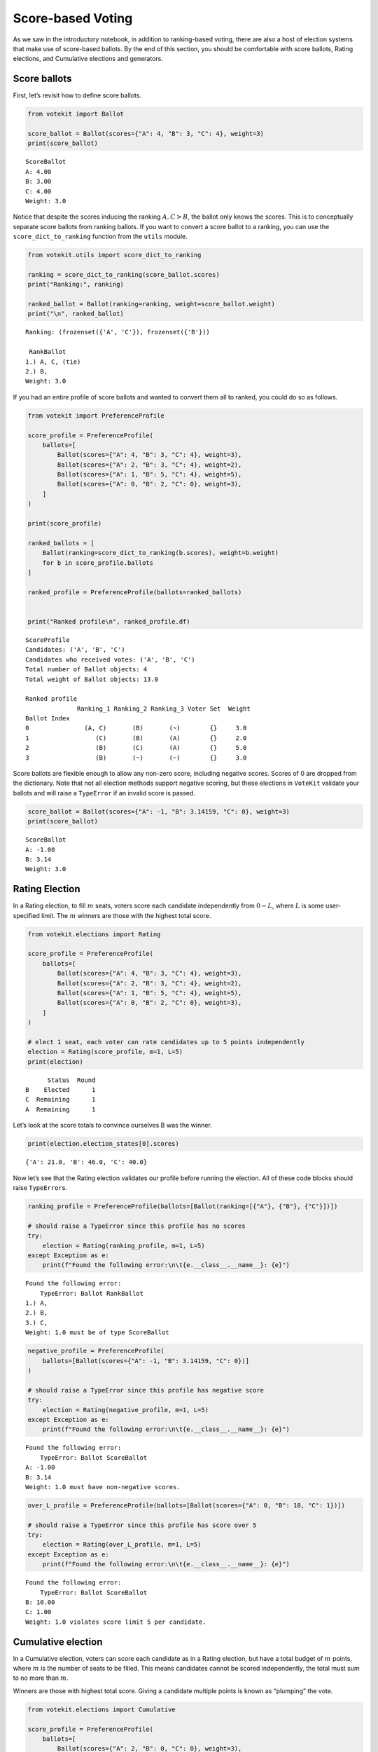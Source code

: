 Score-based Voting
==================

As we saw in the introductory notebook, in addition to ranking-based
voting, there are also a host of election systems that make use of
score-based ballots. By the end of this section, you should be
comfortable with score ballots, Rating elections, and Cumulative
elections and generators.

Score ballots
-------------

First, let’s revisit how to define score ballots.

.. code:: ipython3

    from votekit import Ballot
    
    score_ballot = Ballot(scores={"A": 4, "B": 3, "C": 4}, weight=3)
    print(score_ballot)


.. parsed-literal::

    ScoreBallot
    A: 4.00
    B: 3.00
    C: 4.00
    Weight: 3.0


Notice that despite the scores inducing the ranking :math:`A,C>B`, the
ballot only knows the scores. This is to conceptually separate score
ballots from ranking ballots. If you want to convert a score ballot to a
ranking, you can use the ``score_dict_to_ranking`` function from the
``utils`` module.

.. code:: ipython3

    from votekit.utils import score_dict_to_ranking
    
    ranking = score_dict_to_ranking(score_ballot.scores)
    print("Ranking:", ranking)
    
    ranked_ballot = Ballot(ranking=ranking, weight=score_ballot.weight)
    print("\n", ranked_ballot)


.. parsed-literal::

    Ranking: (frozenset({'A', 'C'}), frozenset({'B'}))
    
     RankBallot
    1.) A, C, (tie)
    2.) B, 
    Weight: 3.0


If you had an entire profile of score ballots and wanted to convert them
all to ranked, you could do so as follows.

.. code:: ipython3

    from votekit import PreferenceProfile
    
    score_profile = PreferenceProfile(
        ballots=[
            Ballot(scores={"A": 4, "B": 3, "C": 4}, weight=3),
            Ballot(scores={"A": 2, "B": 3, "C": 4}, weight=2),
            Ballot(scores={"A": 1, "B": 5, "C": 4}, weight=5),
            Ballot(scores={"A": 0, "B": 2, "C": 0}, weight=3),
        ]
    )
    
    print(score_profile)
    
    ranked_ballots = [
        Ballot(ranking=score_dict_to_ranking(b.scores), weight=b.weight)
        for b in score_profile.ballots
    ]
    
    ranked_profile = PreferenceProfile(ballots=ranked_ballots)
    
    
    print("Ranked profile\n", ranked_profile.df)


.. parsed-literal::

    ScoreProfile
    Candidates: ('A', 'B', 'C')
    Candidates who received votes: ('A', 'B', 'C')
    Total number of Ballot objects: 4
    Total weight of Ballot objects: 13.0
    
    Ranked profile
                  Ranking_1 Ranking_2 Ranking_3 Voter Set  Weight
    Ballot Index                                                
    0               (A, C)       (B)       (~)        {}     3.0
    1                  (C)       (B)       (A)        {}     2.0
    2                  (B)       (C)       (A)        {}     5.0
    3                  (B)       (~)       (~)        {}     3.0


Score ballots are flexible enough to allow any non-zero score, including
negative scores. Scores of 0 are dropped from the dictionary. Note that
not all election methods support negative scoring, but these elections
in ``VoteKit`` validate your ballots and will raise a ``TypeError`` if
an invalid score is passed.

.. code:: ipython3

    score_ballot = Ballot(scores={"A": -1, "B": 3.14159, "C": 0}, weight=3)
    print(score_ballot)


.. parsed-literal::

    ScoreBallot
    A: -1.00
    B: 3.14
    Weight: 3.0


Rating Election
---------------

In a Rating election, to fill :math:`m` seats, voters score each
candidate independently from :math:`0-L`, where :math:`L` is some
user-specified limit. The :math:`m` winners are those with the highest
total score.

.. code:: ipython3

    from votekit.elections import Rating
    
    score_profile = PreferenceProfile(
        ballots=[
            Ballot(scores={"A": 4, "B": 3, "C": 4}, weight=3),
            Ballot(scores={"A": 2, "B": 3, "C": 4}, weight=2),
            Ballot(scores={"A": 1, "B": 5, "C": 4}, weight=5),
            Ballot(scores={"A": 0, "B": 2, "C": 0}, weight=3),
        ]
    )
    
    # elect 1 seat, each voter can rate candidates up to 5 points independently
    election = Rating(score_profile, m=1, L=5)
    print(election)


.. parsed-literal::

          Status  Round
    B    Elected      1
    C  Remaining      1
    A  Remaining      1


Let’s look at the score totals to convince ourselves B was the winner.

.. code:: ipython3

    print(election.election_states[0].scores)


.. parsed-literal::

    {'A': 21.0, 'B': 46.0, 'C': 40.0}


Now let’s see that the Rating election validates our profile before
running the election. All of these code blocks should raise
``TypeError``\ s.

.. code:: ipython3

    ranking_profile = PreferenceProfile(ballots=[Ballot(ranking=[{"A"}, {"B"}, {"C"}])])
    
    # should raise a TypeError since this profile has no scores
    try:
        election = Rating(ranking_profile, m=1, L=5)
    except Exception as e:
        print(f"Found the following error:\n\t{e.__class__.__name__}: {e}")


.. parsed-literal::

    Found the following error:
    	TypeError: Ballot RankBallot
    1.) A, 
    2.) B, 
    3.) C, 
    Weight: 1.0 must be of type ScoreBallot


.. code:: ipython3

    negative_profile = PreferenceProfile(
        ballots=[Ballot(scores={"A": -1, "B": 3.14159, "C": 0})]
    )
    
    # should raise a TypeError since this profile has negative score
    try:
        election = Rating(negative_profile, m=1, L=5)
    except Exception as e:
        print(f"Found the following error:\n\t{e.__class__.__name__}: {e}")


.. parsed-literal::

    Found the following error:
    	TypeError: Ballot ScoreBallot
    A: -1.00
    B: 3.14
    Weight: 1.0 must have non-negative scores.


.. code:: ipython3

    over_L_profile = PreferenceProfile(ballots=[Ballot(scores={"A": 0, "B": 10, "C": 1})])
    
    # should raise a TypeError since this profile has score over 5
    try:
        election = Rating(over_L_profile, m=1, L=5)
    except Exception as e:
        print(f"Found the following error:\n\t{e.__class__.__name__}: {e}")


.. parsed-literal::

    Found the following error:
    	TypeError: Ballot ScoreBallot
    B: 10.00
    C: 1.00
    Weight: 1.0 violates score limit 5 per candidate.


Cumulative election
-------------------

In a Cumulative election, voters can score each candidate as in a Rating
election, but have a total budget of :math:`m` points, where :math:`m`
is the number of seats to be filled. This means candidates cannot be
scored independently, the total must sum to no more than :math:`m`.

Winners are those with highest total score. Giving a candidate multiple
points is known as “plumping” the vote.

.. code:: ipython3

    from votekit.elections import Cumulative
    
    score_profile = PreferenceProfile(
        ballots=[
            Ballot(scores={"A": 2, "B": 0, "C": 0}, weight=3),
            Ballot(scores={"A": 1, "B": 1, "C": 0}, weight=2),
            Ballot(scores={"A": 0, "B": 0, "C": 2}, weight=5),
            Ballot(scores={"A": 0, "B": 2, "C": 0}, weight=4),
        ]
    )
    
    # elect 2 seat, each voter can rate candidates up to 2 points total
    election = Cumulative(score_profile, m=2)
    print(election)
    print(election.get_ranking())
    print(election.election_states[0].scores)


.. parsed-literal::

          Status  Round
    B    Elected      1
    C    Elected      1
    A  Remaining      1
    (frozenset({'B', 'C'}), frozenset({'A'}))
    {'A': 8.0, 'B': 10.0, 'C': 10.0}


Here, B and C tied for 10 points and are thus elected in the same set.

Again, the Cumulative class does validation for us.

.. code:: ipython3

    over_m_profile = PreferenceProfile(ballots=[Ballot(scores={"A": 0, "B": 2, "C": 1})])
    
    # should raise a TypeError since this profile has total score over 2
    try:
        election = Cumulative(over_m_profile, m=2)
    except Exception as e:
        print(f"Found the following error:\n\t{e.__class__.__name__}: {e}")


.. parsed-literal::

    Found the following error:
    	TypeError: Ballot ScoreBallot
    B: 2.00
    C: 1.00
    Weight: 1.0 violates total score budget 2.


Cumulative generator
--------------------

We have a ballot generator that generates cumulative style ballots from
a preference interval. It samples with replacement, thus allowing for
the possibility that you give one candidate multiple points (this is
known as “plumping”).

.. code:: ipython3

    import votekit.ballot_generator as bg
    from votekit import PreferenceInterval
    
    m = 2
    bloc_proportions = {"all_voters": 1}
    slate_to_candidates = {"all_voters": ["A", "B", "C"]}
    
    # the preference interval (80,15,5)
    preference_mapping = {
        "all_voters": {"all_voters": PreferenceInterval({"A": 0.80, "B": 0.15, "C": 0.05})}
    }
    
    cohesion_mapping = {"all_voters": {"all_voters": 1}}
    
    config = bg.BlocSlateConfig(n_voters=100,
                bloc_proportions=bloc_proportions,
                slate_to_candidates=slate_to_candidates,
                preference_mapping=preference_mapping,
                cohesion_mapping=cohesion_mapping)
    
    # the num_votes parameter says how many total points the voter is given
    # for a cumulative election, this is m, the number of seats
    # in a limited election, this could be less than m
    
    profile = bg.name_cumulative_profile_generator(config, total_points=m)
    
    # profile = cumu.generate_profile(number_of_ballots=100)
    print(profile.df)


.. parsed-literal::

                    A    B    C  Weight Voter Set
    Ballot Index                                 
    0             1.0  1.0  NaN    24.0        {}
    1             1.0  NaN  1.0     7.0        {}
    2             2.0  NaN  NaN    66.0        {}
    3             NaN  1.0  1.0     2.0        {}
    4             NaN  2.0  NaN     1.0        {}


Verify that the ballots make sense given the interval. ``A`` should
receive the most votes.

.. code:: ipython3

    Cumulative(profile, m)




.. parsed-literal::

          Status  Round
    A    Elected      1
    B    Elected      1
    C  Remaining      1



**Try it yourself**
~~~~~~~~~~~~~~~~~~~

   Change the preference interval and rerun the election. Does the
   profile make sense?

Conclusion
----------

You have now seen score ballots, Rating elections, and Cumulative
elections and generators. ``VoteKit`` also implements Limited elections,
as well as approval elections, which are like score-based elections but
each candidate can only be scored 0 or 1.

